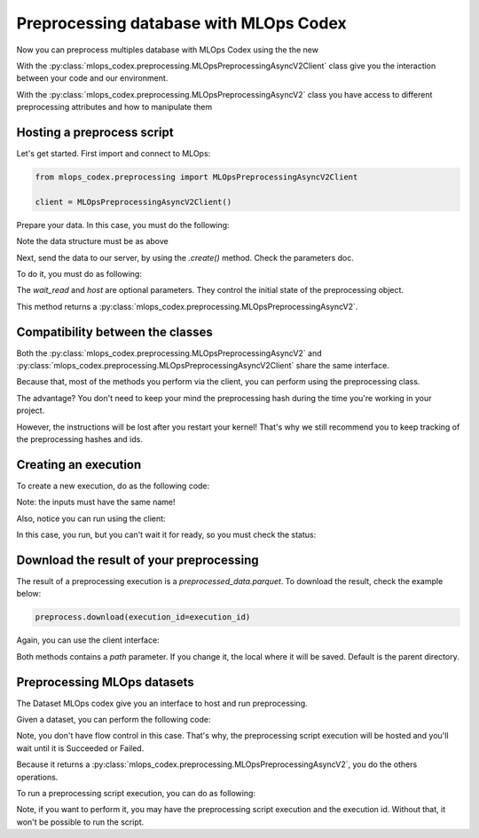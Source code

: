 Preprocessing database with MLOps Codex
=======================================

Now you can preprocess multiples database with MLOps Codex using the the new

With the :py:class:`mlops_codex.preprocessing.MLOpsPreprocessingAsyncV2Client` class give you the interaction between your code and our environment.

With the :py:class:`mlops_codex.preprocessing.MLOpsPreprocessingAsyncV2` class you have access to different preprocessing attributes and how to manipulate them


Hosting a preprocess script
---------------------------

Let's get started. First import and connect to MLOps:

.. code:: python

    from mlops_codex.preprocessing import MLOpsPreprocessingAsyncV2Client

    client = MLOpsPreprocessingAsyncV2Client()

Prepare your data. In this case, you must do the following:

.. code:: python
    # In case you just have one database:
    data = (<dataset_name>, <path_to_database>)

    # If you want to send multiple files:
    data = [
        (<dataset_name_1>, <path_to_database_1>),
        (<dataset_name_2>, <path_to_database_2>),
        (<dataset_name_3>, <path_to_database_3>),
        # ....
    ]

Note the data structure must be as above

Next, send the data to our server, by using the `.create()` method. Check the parameters doc.

To do it, you must do as following:

.. code:: python
    preprocess = client.create(
        name="test_preprocessing",
        group="groupname",
        schema_files_path=schemas,
        script_path=PATH+'app.py',
        entrypoint_function_name="build_df",
        python_version='3.9',
        requirements_path=PATH+'requirements.txt',
        wait_read=True
    )

The `wait_read` and `host` are optional parameters. They control the initial state of the preprocessing object.

This method returns a :py:class:`mlops_codex.preprocessing.MLOpsPreprocessingAsyncV2`.

Compatibility between the classes
---------------------------------
Both the :py:class:`mlops_codex.preprocessing.MLOpsPreprocessingAsyncV2` and :py:class:`mlops_codex.preprocessing.MLOpsPreprocessingAsyncV2Client` share the same interface.

Because that, most of the methods you perform via the client, you can perform using the preprocessing class.

The advantage? You don't need to keep your mind the preprocessing hash during the time you're working in your project.

However, the instructions will be lost after you restart your kernel! That's why we still recommend you to keep tracking of the preprocessing hashes and ids.

Creating an execution
---------------------

To create a new execution, do as the following code:

.. code:: python
    preprocess.run(
        input_data=inputs,
        wait_read=True
    )

Note: the inputs must have the same name!

Also, notice you can run using the client:

.. code:: python
    client.run(
        preprocessing_script_hash=preprocessing_hash
        input_data=inputs,
    )

In this case, you run, but you can't wait it for ready, so you must check the status:

.. code:: python
    client.execution_status(
        preprocessing_script_hash=preprocessing_script_hash,
        execution_id=execution_id
    )

Download the result of your preprocessing
-----------------------------------------

The result of a preprocessing execution is a `preprocessed_data.parquet`. To download the result, check the example below:

.. code:: python

    preprocess.download(execution_id=execution_id)

Again, you can use the client interface:

.. code:: python
    client.execution_status(
        download=preprocessing_script_hash,
        execution_id=execution_id
    )

Both methods contains a `path` parameter. If you change it, the local where it will be saved. Default is the parent directory.

Preprocessing MLOps datasets
----------------------------

The Dataset MLOps codex give you an interface to host and run preprocessing.

Given a dataset, you can perform the following code:

.. code:: python
    preproc = dataset.host_preprocessing(
        name="preprocessing_from_dataset",
        group="groupname",
        script_path=PATH+'app.py',
        entrypoint_function_name="build_df",
        python_version='3.9',
        requirements_path=PATH+'requirements.txt',
    )

Note, you don't have flow control in this case. That's why, the preprocessing script execution will be hosted and you'll wait until it is Succeeded or Failed.

Because it returns a :py:class:`mlops_codex.preprocessing.MLOpsPreprocessingAsyncV2`, you do the others operations.

To run a preprocessing script execution, you can do as following:

.. code:: python
    dataset.run_preprocess(
        preprocessing_script_hash=preprocessing_script_hash,
        execution_id=execution_id
    )

Note, if you want to perform it, you may have the preprocessing script execution and the execution id. Without that, it won't be possible to run the script.
